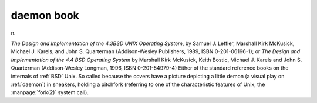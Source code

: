 .. _daemon-book:

============================================================
daemon book
============================================================

n\.

*The Design and Implementation of the 4.3BSD UNIX Operating System*\, by Samuel J. Leffler, Marshall Kirk McKusick, Michael J. Karels, and John S. Quarterman (Addison-Wesley Publishers, 1989, ISBN 0-201-06196-1); or *The Design and Implementation of the 4.4 BSD Operating System* by Marshall Kirk McKusick, Keith Bostic, Michael J. Karels and John S. Quarterman (Addison-Wesley Longman, 1996, ISBN 0-201-54979-4) Either of the standard reference books on the internals of :ref:`BSD` Unix.
So called because the covers have a picture depicting a little demon (a visual play on :ref:`daemon`\) in sneakers, holding a pitchfork (referring to one of the characteristic features of Unix, the :manpage:`fork(2)` system call).

